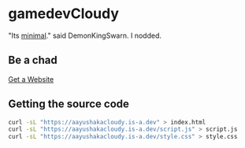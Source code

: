 * gamedevCloudy
"Its [[http://motherfuckingwebsite.com/][minimal]]." said DemonKingSwarn. 
I nodded.

** Be a chad
[[https://landchad.net][Get a Website]]

** Getting the source code

#+BEGIN_SRC sh
   curl -sL "https://aayushakacloudy.is-a.dev" > index.html
   curl -sL "https://aayushakacloudy.is-a.dev/script.js" > script.js
   curl -sL "https://aayushakacloudy.is-a.dev/style.css" > style.css
#+END_SRC
